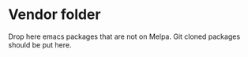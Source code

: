 * Vendor folder

  Drop here emacs packages that are not on Melpa.
  Git cloned packages should be put here.
